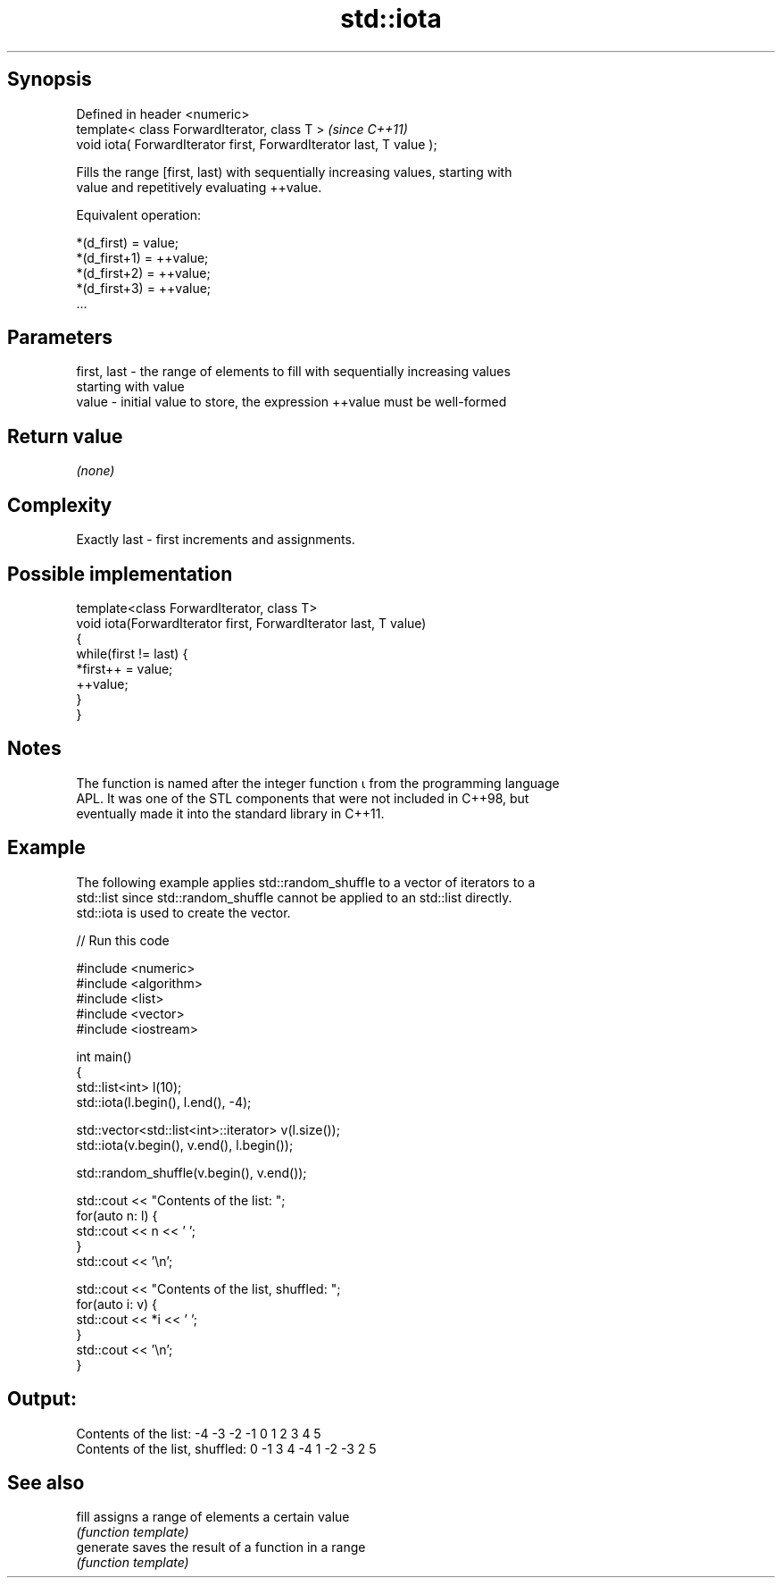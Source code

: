 .TH std::iota 3 "Jun 28 2014" "2.0 | http://cppreference.com" "C++ Standard Libary"
.SH Synopsis
   Defined in header <numeric>
   template< class ForwardIterator, class T >                          \fI(since C++11)\fP
   void iota( ForwardIterator first, ForwardIterator last, T value );

   Fills the range [first, last) with sequentially increasing values, starting with
   value and repetitively evaluating ++value.

   Equivalent operation:

 *(d_first)   = value;
 *(d_first+1) = ++value;
 *(d_first+2) = ++value;
 *(d_first+3) = ++value;
 ...

.SH Parameters

   first, last - the range of elements to fill with sequentially increasing values
                 starting with value
   value       - initial value to store, the expression ++value must be well-formed

.SH Return value

   \fI(none)\fP

.SH Complexity

   Exactly last - first increments and assignments.

.SH Possible implementation

   template<class ForwardIterator, class T>
   void iota(ForwardIterator first, ForwardIterator last, T value)
   {
       while(first != last) {
           *first++ = value;
           ++value;
       }
   }

.SH Notes

   The function is named after the integer function ⍳ from the programming language
   APL. It was one of the STL components that were not included in C++98, but
   eventually made it into the standard library in C++11.

.SH Example

   The following example applies std::random_shuffle to a vector of iterators to a
   std::list since std::random_shuffle cannot be applied to an std::list directly.
   std::iota is used to create the vector.

   
// Run this code

 #include <numeric>
 #include <algorithm>
 #include <list>
 #include <vector>
 #include <iostream>
  
 int main()
 {
     std::list<int> l(10);
     std::iota(l.begin(), l.end(), -4);
  
     std::vector<std::list<int>::iterator> v(l.size());
     std::iota(v.begin(), v.end(), l.begin());
  
     std::random_shuffle(v.begin(), v.end());
  
     std::cout << "Contents of the list: ";
     for(auto n: l) {
         std::cout << n << ' ';
     }
     std::cout << '\\n';
  
     std::cout << "Contents of the list, shuffled: ";
     for(auto i: v) {
         std::cout << *i << ' ';
     }
     std::cout << '\\n';
 }

.SH Output:

 Contents of the list: -4 -3 -2 -1 0 1 2 3 4 5
 Contents of the list, shuffled: 0 -1 3 4 -4 1 -2 -3 2 5

.SH See also

   fill     assigns a range of elements a certain value
            \fI(function template)\fP 
   generate saves the result of a function in a range
            \fI(function template)\fP 
